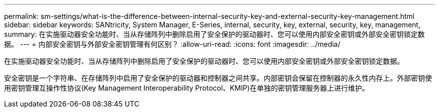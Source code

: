---
permalink: sm-settings/what-is-the-difference-between-internal-security-key-and-external-security-key-management.html 
sidebar: sidebar 
keywords: SANtricity, System Manager, E-Series, internal, security, key, external, security, key, management, 
summary: 在实施驱动器安全功能时、当从存储阵列中删除启用了安全保护的驱动器时、您可以使用内部安全密钥或外部安全密钥锁定数据。 
---
= 内部安全密钥与外部安全密钥管理有何区别？
:allow-uri-read: 
:icons: font
:imagesdir: ../media/


[role="lead"]
在实施驱动器安全功能时、当从存储阵列中删除启用了安全保护的驱动器时、您可以使用内部安全密钥或外部安全密钥锁定数据。

安全密钥是一个字符串、在存储阵列中启用了安全保护的驱动器和控制器之间共享。内部密钥会保留在控制器的永久性内存上。外部密钥使用密钥管理互操作性协议(Key Management Interoperability Protocol、KMIP)在单独的密钥管理服务器上进行维护。
